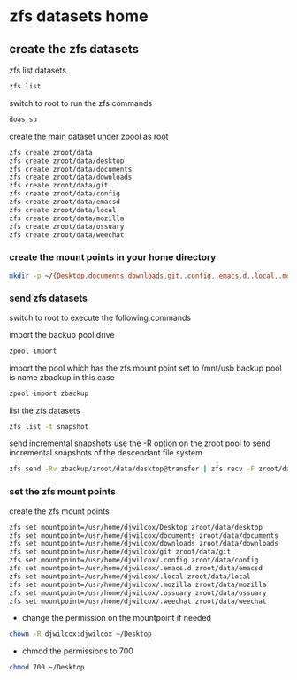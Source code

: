 #+STARTUP: overview
#+OPTIONS: num:nil author:nil
* zfs datasets home
** create the zfs datasets

zfs list datasets

#+BEGIN_SRC sh
zfs list
#+END_SRC

switch to root to run the zfs commands

#+begin_src sh
doas su
#+end_src

create the main dataset under zpool as root

#+BEGIN_SRC sh
zfs create zroot/data
zfs create zroot/data/desktop
zfs create zroot/data/documents
zfs create zroot/data/downloads
zfs create zroot/data/git
zfs create zroot/data/config
zfs create zroot/data/emacsd
zfs create zroot/data/local
zfs create zroot/data/mozilla
zfs create zroot/data/ossuary
zfs create zroot/data/weechat
#+END_SRC

*** create the mount points in your home directory

#+BEGIN_SRC sh
mkdir -p ~/{Desktop,documents,downloads,git,.config,.emacs.d,.local,.mozzila,.ossuary,.weechat}
#+END_SRC

*** send zfs datasets

switch to root to execute the following commands

import the backup pool drive

#+BEGIN_SRC sh
zpool import
#+END_SRC

import the pool which has the zfs mount point set to /mnt/usb
backup pool is name zbackup in this case

#+BEGIN_SRC sh
zpool import zbackup
#+END_SRC

list the zfs datasets 

#+BEGIN_SRC sh 
zfs list -t snapshot
#+END_SRC

send incremental snapshots  
use the -R option on the zroot pool to send incremental snapshots of the descendant file system

#+BEGIN_SRC sh
zfs send -Rv zbackup/zroot/data/desktop@transfer | zfs recv -F zroot/data/desktop
#+END_SRC

*** set the zfs mount points

create the zfs mount points

#+BEGIN_SRC sh
zfs set mountpoint=/usr/home/djwilcox/Desktop zroot/data/desktop
zfs set mountpoint=/usr/home/djwilcox/documents zroot/data/documents
zfs set mountpoint=/usr/home/djwilcox/downloads zroot/data/downloads
zfs set mountpoint=/usr/home/djwilcox/git zroot/data/git
zfs set mountpoint=/usr/home/djwilcox/.config zroot/data/config
zfs set mountpoint=/usr/home/djwilcox/.emacs.d zroot/data/emacsd
zfs set mountpoint=/usr/home/djwilcox/.local zroot/data/local
zfs set mountpoint=/usr/home/djwilcox/.mozilla zroot/data/mozilla
zfs set mountpoint=/usr/home/djwilcox/.ossuary zroot/data/ossuary
zfs set mountpoint=/usr/home/djwilcox/.weechat zroot/data/weechat
#+END_SRC

+ change the permission on the mountpoint if needed

#+BEGIN_SRC sh
chown -R djwilcox:djwilcox ~/Desktop
#+END_SRC

+ chmod the permissions to 700

#+BEGIN_SRC sh
chmod 700 ~/Desktop
#+END_SRC
